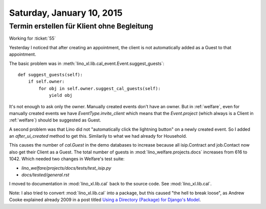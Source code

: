 ==========================
Saturday, January 10, 2015
==========================

Termin erstellen für Klient ohne Begleitung
===========================================

Working for :ticket:`55`

Yesterday I noticed that after creating an appointment, the client is
not automatically added as a Guest to that appointment.

The basic problem was in
:meth:`lino_xl.lib.cal_event.Event.suggest_guests`::

    def suggest_guests(self):
        if self.owner:
            for obj in self.owner.suggest_cal_guests(self):
                yield obj

It's not enough to ask only the owner. Manually created events don't
have an owner. But in :ref:`welfare`, even for manually created events
we have `EventType.invite_client` which means that the `Event.project`
(which always is a Client in :ref:`welfare`) should be suggested as
Guest.

A second problem was that Lino did not "automatically click the
lightning button" on a newly created event. So I added an
`after_ui_created` method to get this. Similarily to what we had
already for Household.

This causes the number of `cal.Guest` in the demo databases to
increase because all isip.Contract and job.Contact now also get their
Client as a Guest. The total number of guests in
:mod:`lino_welfare.projects.docs` increases from 616 to 1042.  Which
needed two changes in Welfare's test suite:

- `lino_welfare/projects/docs/tests/test_isip.py`
- `docs/tested/general.rst`


I moved to documentation in :mod:`lino_xl.lib.cal` back to the source code. See
:mod:`lino_xl.lib.cal`.

Note: I also tried to convert :mod:`lino_xl.lib.cal` into a
package, but this caused "the hell to break loose", as Andrew Cooke
explained already 2009 in a post titled `Using a Directory (Package)
for Django's Model <http://www.acooke.org/cute/UsingaDire0.html>`_.


